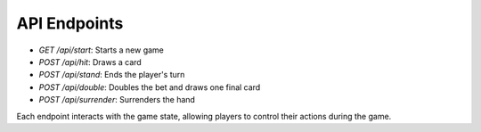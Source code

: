 API Endpoints
=============

- `GET /api/start`: Starts a new game
- `POST /api/hit`: Draws a card
- `POST /api/stand`: Ends the player's turn
- `POST /api/double`: Doubles the bet and draws one final card
- `POST /api/surrender`: Surrenders the hand

Each endpoint interacts with the game state, allowing players to control their actions during the game.
